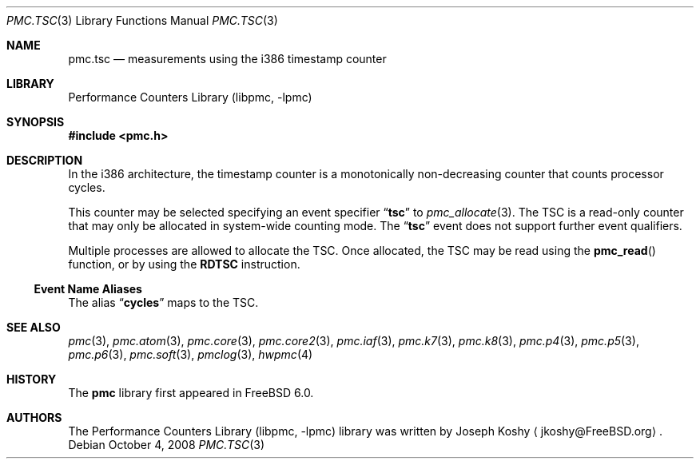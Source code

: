 .\" $MidnightBSD$
.\" Copyright (c) 2003-2008 Joseph Koshy.  All rights reserved.
.\"
.\" Redistribution and use in source and binary forms, with or without
.\" modification, are permitted provided that the following conditions
.\" are met:
.\" 1. Redistributions of source code must retain the above copyright
.\"    notice, this list of conditions and the following disclaimer.
.\" 2. Redistributions in binary form must reproduce the above copyright
.\"    notice, this list of conditions and the following disclaimer in the
.\"    documentation and/or other materials provided with the distribution.
.\"
.\" THIS SOFTWARE IS PROVIDED BY THE AUTHOR AND CONTRIBUTORS ``AS IS'' AND
.\" ANY EXPRESS OR IMPLIED WARRANTIES, INCLUDING, BUT NOT LIMITED TO, THE
.\" IMPLIED WARRANTIES OF MERCHANTABILITY AND FITNESS FOR A PARTICULAR PURPOSE
.\" ARE DISCLAIMED.  IN NO EVENT SHALL THE AUTHOR OR CONTRIBUTORS BE LIABLE
.\" FOR ANY DIRECT, INDIRECT, INCIDENTAL, SPECIAL, EXEMPLARY, OR CONSEQUENTIAL
.\" DAMAGES (INCLUDING, BUT NOT LIMITED TO, PROCUREMENT OF SUBSTITUTE GOODS
.\" OR SERVICES; LOSS OF USE, DATA, OR PROFITS; OR BUSINESS INTERRUPTION)
.\" HOWEVER CAUSED AND ON ANY THEORY OF LIABILITY, WHETHER IN CONTRACT, STRICT
.\" LIABILITY, OR TORT (INCLUDING NEGLIGENCE OR OTHERWISE) ARISING IN ANY WAY
.\" OUT OF THE USE OF THIS SOFTWARE, EVEN IF ADVISED OF THE POSSIBILITY OF
.\" SUCH DAMAGE.
.\"
.\" $FreeBSD: stable/10/lib/libpmc/pmc.tsc.3 233628 2012-03-28 20:58:30Z fabient $
.\"
.Dd October 4, 2008
.Dt PMC.TSC 3
.Os
.Sh NAME
.Nm pmc.tsc
.Nd measurements using the i386 timestamp counter
.Sh LIBRARY
.Lb libpmc
.Sh SYNOPSIS
.In pmc.h
.Sh DESCRIPTION
In the i386 architecture, the timestamp counter is a monotonically
non-decreasing counter that counts processor cycles.
.Pp
This counter may be selected specifying an event specifier
.Dq Li tsc
to
.Xr pmc_allocate 3 .
The TSC is a read-only counter that may only be allocated in
system-wide counting mode.
The
.Dq Li tsc
event does not support further event qualifiers.
.Pp
Multiple processes are allowed to allocate the TSC.
Once allocated, the TSC may be read using the
.Fn pmc_read
function, or by using the
.Li RDTSC
instruction.
.Ss Event Name Aliases
The alias
.Dq Li cycles
maps to the TSC.
.Sh SEE ALSO
.Xr pmc 3 ,
.Xr pmc.atom 3 ,
.Xr pmc.core 3 ,
.Xr pmc.core2 3 ,
.Xr pmc.iaf 3 ,
.Xr pmc.k7 3 ,
.Xr pmc.k8 3 ,
.Xr pmc.p4 3 ,
.Xr pmc.p5 3 ,
.Xr pmc.p6 3 ,
.Xr pmc.soft 3 ,
.Xr pmclog 3 ,
.Xr hwpmc 4
.Sh HISTORY
The
.Nm pmc
library first appeared in
.Fx 6.0 .
.Sh AUTHORS
The
.Lb libpmc
library was written by
.An "Joseph Koshy"
.Aq jkoshy@FreeBSD.org .
